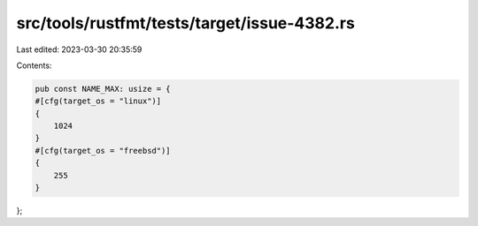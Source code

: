 src/tools/rustfmt/tests/target/issue-4382.rs
============================================

Last edited: 2023-03-30 20:35:59

Contents:

.. code-block:: rs

    pub const NAME_MAX: usize = {
    #[cfg(target_os = "linux")]
    {
        1024
    }
    #[cfg(target_os = "freebsd")]
    {
        255
    }
};


